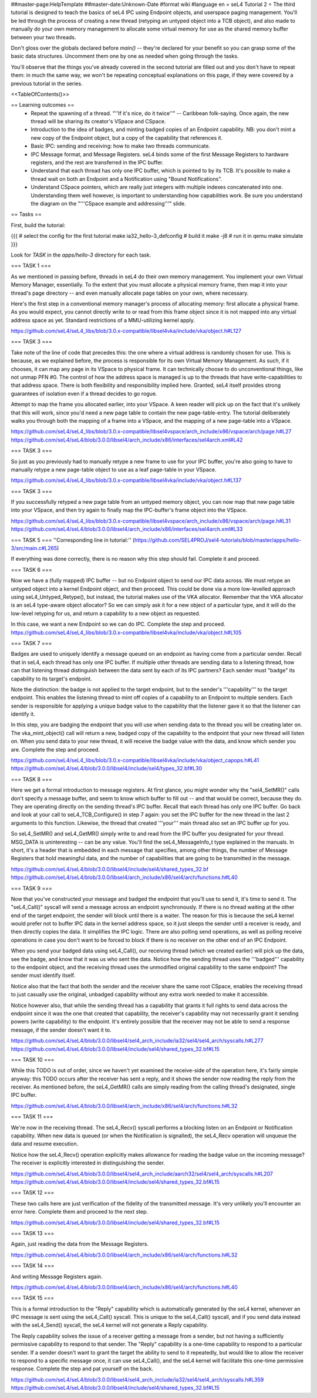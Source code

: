 ##master-page:HelpTemplate
##master-date:Unknown-Date
#format wiki
#language en
= seL4 Tutorial 2 =
The third tutorial is designed to teach the basics of seL4 IPC using Endpoint objects, and userspace paging management. You'll be led through the process of creating a new thread (retyping an untyped object into a TCB object), and also made to manually do your own memory management to allocate some virtual memory for use as the shared memory buffer between your two threads.

Don't gloss over the globals declared before `main()` -- they're declared for your benefit so you can grasp some of the basic data structures. Uncomment them one by one as needed when going through the tasks.

You'll observe that the things you've already covered in the second tutorial are filled out and you don't have to repeat them: in much the same way, we won't be repeating conceptual explanations on this page, if they were covered by a previous tutorial in the series.

<<TableOfContents()>>

== Learning outcomes ==
 * Repeat the spawning of a thread. "''If it's nice, do it twice''" -- Caribbean folk-saying. Once again, the new thread will be sharing its creator's VSpace and CSpace.
 * Introduction to the idea of badges, and minting badged copies of an Endpoint capability. NB: you don't mint a new copy of the Endpoint object, but a copy of the capability that references it.
 * Basic IPC: sending and receiving: how to make two threads communicate.
 * IPC Message format, and Message Registers. seL4 binds some of the first Message Registers to hardware registers, and the rest are transferred in the IPC buffer.
 * Understand that each thread has only one IPC buffer, which is pointed to by its TCB. It's possible to make a thread wait on both an Endpoint and a Notification using "Bound Notifications".
 * Understand CSpace pointers, which are really just integers with multiple indexes concatenated into one. Understanding them well however, is important to understanding how capabilities work. Be sure you understand the diagram on the "'''CSpace example and addressing'''" slide.

== Tasks ==

First, build the tutorial:

{{{
# select the config for the first tutorial 
make ia32_hello-3_defconfig
# build it
make -j8
# run it in qemu
make simulate
}}}

Look for `TASK` in the `apps/hello-3` directory for each task.

=== TASK 1 ===

As we mentioned in passing before, threads in seL4 do their own memory management. You implement your own Virtual Memory Manager, essentially. To the extent that you must allocate a physical memory frame, then map it into your thread's page directory -- and even manually allocate page tables on your own, where necessary.

Here's the first step in a conventional memory manager's process of allocating memory: first allocate a physical frame. As you would expect, you cannot directly write to or read from this frame object since it is not mapped into any virtual address space as yet. Standard restrictions of a MMU-utilizing kernel apply.

https://github.com/seL4/seL4_libs/blob/3.0.x-compatible/libsel4vka/include/vka/object.h#L127

=== TASK 3 ===

Take note of the line of code that precedes this: the one where a virtual address is randomly chosen for use. This is because, as we explained before, the process is responsible for its own Virtual Memory Management. As such, if it chooses, it can map any page in its VSpace to physical frame. It can technically choose to do unconventional things, like not unmap PFN #0. The control of how the address space is managed is up to the threads that have write-capabilities to that address space. There is both flexibility and responsibility implied here. Granted, seL4 itself provides strong guarantees of isolation even if a thread decides to go rogue.

Attempt to map the frame you allocated earlier, into your VSpace. A keen reader will pick up on the fact that it's unlikely that this will work, since you'd need a new page table to contain the new page-table-entry. The tutorial deliberately walks you through both the mapping of a frame into a VSpace, and the mapping of a new page-table into a VSpace.

https://github.com/seL4/seL4_libs/blob/3.0.x-compatible/libsel4vspace/arch_include/x86/vspace/arch/page.h#L27
https://github.com/seL4/seL4/blob/3.0.0/libsel4/arch_include/x86/interfaces/sel4arch.xml#L42

=== TASK 3 ===

So just as you previously had to manually retype a new frame to use for your IPC buffer, you're also going to have to manually retype a new page-table object to use as a leaf page-table in your VSpace.

https://github.com/seL4/seL4_libs/blob/3.0.x-compatible/libsel4vka/include/vka/object.h#L137

=== TASK 3 ===

If you successfully retyped a new page table from an untyped memory object, you can now map that new page table into your VSpace, and then try again to finally map the IPC-buffer's frame object into the VSpace.

https://github.com/seL4/seL4_libs/blob/3.0.x-compatible/libsel4vspace/arch_include/x86/vspace/arch/page.h#L31
https://github.com/seL4/seL4/blob/3.0.0/libsel4/arch_include/x86/interfaces/sel4arch.xml#L33

=== TASK 5 ===
''Corresponding line in tutorial:'' (https://github.com/SEL4PROJ/sel4-tutorials/blob/master/apps/hello-3/src/main.c#L265)

If everything was done correctly, there is no reason why this step should fail. Complete it and proceed.

=== TASK 6 ===

Now we have a (fully mapped) IPC buffer -- but no Endpoint object to send our IPC data across. We must retype an untyped object into a kernel Endpoint object, and then proceed. This could be done via a more low-levelled approach using seL4_Untyped_Retype(), but instead, the tutorial makes use of the VKA allocator. Remember that the VKA allocator is an seL4 type-aware object allocator? So we can simply ask it for a new object of a particular type, and it will do the low-level retyping for us, and return a capability to a new object as requested.

In this case, we want a new Endpoint so we can do IPC. Complete the step and proceed.
https://github.com/seL4/seL4_libs/blob/3.0.x-compatible/libsel4vka/include/vka/object.h#L105
 
=== TASK 7 ===

Badges are used to uniquely identify a message queued on an endpoint as having come from a particular sender. Recall that in seL4, each thread has only one IPC buffer. If multiple other threads are sending data to a listening thread, how can that listening thread distinguish between the data sent by each of its IPC partners? Each sender must "badge" its capability to its target's endpoint.

Note the distinction: the badge is not applied to the target endpoint, but to the sender's '''capability''' to the target endpoint. This enables the listening thread to mint off copies of a capability to an Endpoint to multiple senders. Each sender is responsible for applying a unique badge value to the capability that the listener gave it so that the listener can identify it.

In this step, you are badging the endpoint that you will use when sending data to the thread you will be creating later on. The vka_mint_object() call will return a new, badged copy of the capability to the endpoint that your new thread will listen on. When you send data to your new thread, it will receive the badge value with the data, and know which sender you are. Complete the step and proceed.

https://github.com/seL4/seL4_libs/blob/3.0.x-compatible/libsel4vka/include/vka/object_capops.h#L41
https://github.com/seL4/seL4/blob/3.0.0/libsel4/include/sel4/types_32.bf#L30

=== TASK 8 ===

Here we get a formal introduction to message registers. At first glance, you might wonder why the "sel4_SetMR()" calls don't specify a message buffer, and seem to know which buffer to fill out -- and that would be correct, because they do. They are operating directly on the sending thread's IPC buffer. Recall that each thread has only one IPC buffer. Go back and look at your call to seL4_TCB_Configure() in step 7 again: you set the IPC buffer for the new thread in the last 2 arguments to this function. Likewise, the thread that created '''your''' main thread also set an IPC buffer up for you.

So seL4_SetMR() and seL4_GetMR() simply write to and read from the IPC buffer you designated for your thread. MSG_DATA is uninteresting -- can be any value. You'll find the seL4_MessageInfo_t type explained in the manuals. In short, it's a header that is embedded in each message that specifies, among other things, the number of Message Registers that hold meaningful data, and the number of capabilities that are going to be transmitted in the message.

https://github.com/seL4/seL4/blob/3.0.0/libsel4/include/sel4/shared_types_32.bf
https://github.com/seL4/seL4/blob/3.0.0/libsel4/arch_include/x86/sel4/arch/functions.h#L40

=== TASK 9 ===

Now that you've constructed your message and badged the endpoint that you'll use to send it, it's time to send it. The "seL4_Call()" syscall will send a message across an endpoint synchronously. If there is no thread waiting at the other end of the target endpoint, the sender will block until there is a waiter. The reason for this is because the seL4 kernel would prefer not to buffer IPC data in the kernel address space, so it just sleeps the sender until a receiver is ready, and then directly copies the data. It simplifies the IPC logic. There are also polling send operations, as well as polling receive operations in case you don't want to be forced to block if there is no receiver on the other end of an IPC Endpoint.

When you send your badged data using seL4_Call(), our receiving thread (which we created earlier) will pick up the data, see the badge, and know that it was us who sent the data. Notice how the sending thread uses the '''badged''' capability to the endpoint object, and the receiving thread uses the unmodified original capability to the same endpoint? The sender must identify itself.

Notice also that the fact that both the sender and the receiver share the same root CSpace, enables the receiving thread to just casually use the original, unbadged capability without any extra work needed to make it accessible.

Notice however also, that while the sending thread has a capability that grants it full rights to send data across the endpoint since it was the one that created that capability, the receiver's capability may not necessarily grant it sending powers (write capability) to the endpoint. It's entirely possible that the receiver may not be able to send a response message, if the sender doesn't want it to.

https://github.com/seL4/seL4/blob/3.0.0/libsel4/sel4_arch_include/ia32/sel4/sel4_arch/syscalls.h#L277
https://github.com/seL4/seL4/blob/3.0.0/libsel4/include/sel4/shared_types_32.bf#L15

=== TASK 10 ===

While this TODO is out of order, since we haven't yet examined the receive-side of the operation here, it's fairly simple anyway: this TODO occurs after the receiver has sent a reply, and it shows the sender now reading the reply from the receiver. As mentioned before, the seL4_GetMR() calls are simply reading from the calling thread's designated, single IPC buffer.

https://github.com/seL4/seL4/blob/3.0.0/libsel4/arch_include/x86/sel4/arch/functions.h#L32

=== TASK 11 ===

We're now in the receiving thread. The seL4_Recv() syscall performs a blocking listen on an Endpoint or Notification capability. When new data is queued (or when the Notification is signalled), the seL4_Recv operation will unqueue the data and resume execution.

Notice how the seL4_Recv() operation explicitly makes allowance for reading the badge value on the incoming message? The receiver is explicitly interested in distinguishing the sender.

https://github.com/seL4/seL4/blob/3.0.0/libsel4/sel4_arch_include/aarch32/sel4/sel4_arch/syscalls.h#L207 
https://github.com/seL4/seL4/blob/3.0.0/libsel4/include/sel4/shared_types_32.bf#L15

=== TASK 12 ===

These two calls here are just verification of the fidelity of the transmitted message. It's very unlikely you'll encounter an error here. Complete them and proceed to the next step.

https://github.com/seL4/seL4/blob/3.0.0/libsel4/include/sel4/shared_types_32.bf#L15 

=== TASK 13 ===

Again, just reading the data from the Message Registers.

https://github.com/seL4/seL4/blob/3.0.0/libsel4/arch_include/x86/sel4/arch/functions.h#L32

=== TASK 14 ===

And writing Message Registers again.

https://github.com/seL4/seL4/blob/3.0.0/libsel4/arch_include/x86/sel4/arch/functions.h#L40

=== TASK 15 ===

This is a formal introduction to the "Reply" capability which is automatically generated by the seL4 kernel, whenever an IPC message is sent using the seL4_Call() syscall. This is unique to the seL4_Call() syscall, and if you send data instead with the seL4_Send() syscall, the seL4 kernel will not generate a Reply capability.

The Reply capability solves the issue of a receiver getting a message from a sender, but not having a sufficiently permissive capability to respond to that sender. The "Reply" capability is a one-time capability to respond to a particular sender. If a sender doesn't want to grant the target the ability to send to it repeatedly, but would like to allow the receiver to respond to a specific message once, it can use seL4_Call(), and the seL4 kernel will facilitate this one-time permissive response. Complete the step and pat yourself on the back.

https://github.com/seL4/seL4/blob/3.0.0/libsel4/sel4_arch_include/ia32/sel4/sel4_arch/syscalls.h#L359 
https://github.com/seL4/seL4/blob/3.0.0/libsel4/include/sel4/shared_types_32.bf#L15
